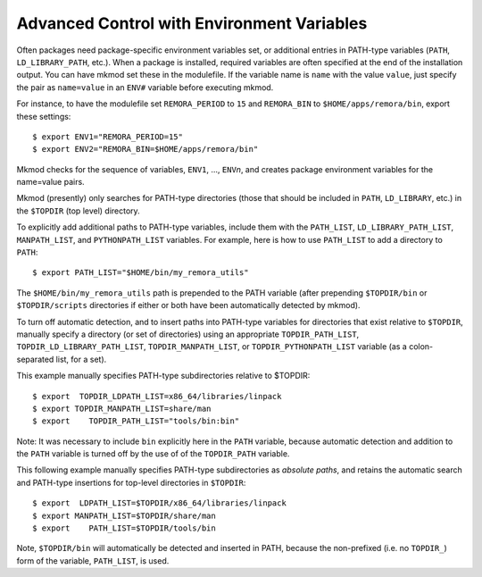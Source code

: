 Advanced Control with Environment Variables
-------------------------------------------

Often packages need package-specific environment variables set, or additional entries
in PATH-type variables (``PATH``, ``LD_LIBRARY_PATH``, etc.). 
When a package is installed, required variables are often specified at the end
of the installation output.  You can have mkmod set these in the modulefile. 
If the variable name is ``name`` with the value ``value``, just specify the pair as
``name=value`` in an ``ENV#`` variable before executing mkmod.

For instance, to have the modulefile set ``REMORA_PERIOD``
to ``15`` and ``REMORA_BIN`` to ``$HOME/apps/remora/bin``, export these settings::

          $ export ENV1="REMORA_PERIOD=15"
          $ export ENV2="REMORA_BIN=$HOME/apps/remora/bin"

Mkmod checks for the sequence of variables, ``ENV1``, ..., ``ENV``\ *n*, and creates package
environment variables for the name=value pairs.


Mkmod (presently) only searches for PATH-type directories 
(those that should be included in ``PATH``, ``LD_LIBRARY``, etc.) 
in the ``$TOPDIR`` (top level) directory.  

To explicitly add additional paths to PATH-type variables, include them with the 
``PATH_LIST``, ``LD_LIBRARY_PATH_LIST``, ``MANPATH_LIST``, and ``PYTHONPATH_LIST`` variables. 
For example, here is how to use ``PATH_LIST`` to add a directory to ``PATH``::

          $ export PATH_LIST="$HOME/bin/my_remora_utils"

The ``$HOME/bin/my_remora_utils`` path is prepended to the PATH variable (after prepending 
``$TOPDIR/bin`` or ``$TOPDIR/scripts`` directories if either or both have been 
automatically detected by mkmod).

To turn off automatic detection, and to insert paths into PATH-type variables for directories
that exist relative to ``$TOPDIR``, manually specify a directory (or set of directories) using 
an appropriate ``TOPDIR_PATH_LIST``, ``TOPDIR_LD_LIBRARY_PATH_LIST``, ``TOPDIR_MANPATH_LIST``, or
``TOPDIR_PYTHONPATH_LIST`` variable (as a colon-separated list, for a set). 

This example manually specifies PATH-type subdirectories relative to $TOPDIR::

          $ export  TOPDIR_LDPATH_LIST=x86_64/libraries/linpack
          $ export TOPDIR_MANPATH_LIST=share/man
          $ export    TOPDIR_PATH_LIST="tools/bin:bin"

Note: It was necessary to include ``bin`` explicitly here in the ``PATH`` variable,
because automatic detection and addition to the ``PATH`` variable is turned off 
by the use of of the ``TOPDIR_PATH`` variable.  

This following example manually specifies PATH-type subdirectories as *absolute paths*,
and retains the automatic search and PATH-type insertions for top-level directories
in ``$TOPDIR``::

          $ export  LDPATH_LIST=$TOPDIR/x86_64/libraries/linpack
          $ export MANPATH_LIST=$TOPDIR/share/man
          $ export    PATH_LIST=$TOPDIR/tools/bin

Note, ``$TOPDIR/bin`` will automatically be detected and inserted in PATH, because
the non-prefixed (i.e. no ``TOPDIR_``) form of the variable, ``PATH_LIST``, is used.
